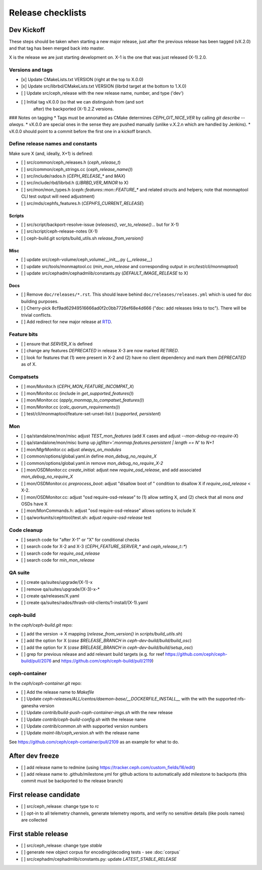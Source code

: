 ==================
Release checklists
==================

Dev Kickoff
===========

These steps should be taken when starting a new major release, just after
the previous release has been tagged (vX.2.0) and that tag has been merged
back into master.

X is the release we are just starting development on.  X-1 is the one
that was just released (X-1).2.0.

Versions and tags
-----------------

- [x] Update CMakeLists.txt VERSION (right at the top to X.0.0)
- [x] Update src/librbd/CMakeLists.txt VERSION (librbd target at the bottom to 1.X.0)
- [ ] Update src/ceph_release with the new release name, number, and type ('dev')
- [ ] Initial tag vX.0.0 (so that we can distinguish from (and sort
      after) the backported (X-1).2.Z versions.

### Notes on tagging
* Tags must be annonated as CMake determines `CEPH_GIT_NICE_VER` by
calling `git describe --always`.
* vX.0.0 are special ones in the sense they are pushed manually (unlike v.X.2.n
which are handled by Jenkins).
* vX.0.0 should point to a commit before the first one in a kickoff branch.

Define release names and constants
----------------------------------

Make sure X (and, ideally, X+1) is defined:

- [ ] src/common/ceph_releases.h (`ceph_release_t`)
- [ ] src/common/ceph_strings.cc (`ceph_release_name()`)
- [ ] src/include/rados.h (`CEPH_RELEASE_*` and `MAX`)
- [ ] src/include/rbd/librbd.h (`LIBRBD_VER_MINOR` to X)
- [ ] src/mon/mon_types.h (`ceph::features::mon::FEATURE_*` and related structs and helpers; note that monmaptool CLI test output will need adjustment)
- [ ] src/mds/cephfs_features.h (`CEPHFS_CURRENT_RELEASE`)

Scripts
~~~~~~~

- [ ] src/script/backport-resolve-issue (`releases()`, `ver_to_release()`... but for X-1)
- [ ] src/script/ceph-release-notes (X-1)
- [ ] ceph-build.git scripts/build_utils.sh `release_from_version()`

Misc
~~~~
- [ ] update src/ceph-volume/ceph_volume/__init__.py (`__release__`)
- [ ] update src/tools/monmaptool.cc (`min_mon_release` and corresponding output in `src/test/cli/monmaptool`)
- [ ] update src/cephadm/cephadmlib/constants.py (`DEFAULT_IMAGE_RELEASE` to X)

Docs
~~~~

- [ ] Remove ``doc/releases/*.rst``. This should leave behind ``doc/releases/releases.yml`` which is used for doc building purposes.
- [ ] Cherry-pick 8cf9ad62949516666ad0f2c0bb7726ef68e4d666 ("doc: add releases links to toc"). There will be trivial conflicts.
- [ ] Add redirect for new major release at `RTD <https://readthedocs.org/dashboard/ceph/redirects/>`_.

Feature bits
------------

- [ ] ensure that `SERVER_X` is defined
- [ ] change any features `DEPRECATED` in release X-3 are now marked `RETIRED`.
- [ ] look for features that (1) were present in X-2 and (2) have no
  client dependency and mark them `DEPRECATED` as of X.


Compatsets
----------

- [ ] mon/Monitor.h (`CEPH_MON_FEATURE_INCOMPAT_X`)
- [ ] mon/Monitor.cc (include in `get_supported_features()`)
- [ ] mon/Monitor.cc (`apply_monmap_to_compatset_features()`)
- [ ] mon/Monitor.cc (`calc_quorum_requirements()`)
- [ ] test/cli/monmaptool/feature-set-unset-list.t (`supported`, `persistent`)

Mon
---

- [ ] qa/standalone/mon/misc adjust `TEST_mon_features` (add X cases and adjust `--mon-debug-no-require-X`)
- [ ] qa/standalone/mon/misc bump up `jqfilter='.monmap.features.persistent | length == N'` to `N+1`
- [ ] mon/MgrMonitor.cc adjust `always_on_modules`
- [ ] common/options/global.yaml.in define `mon_debug_no_require_X`
- [ ] common/options/global.yaml.in remove `mon_debug_no_require_X-2`
- [ ] mon/OSDMonitor.cc `create_initial`: adjust new `require_osd_release`, and add associated `mon_debug_no_require_X`
- [ ] mon/OSDMonitor.cc `preprocess_boot`: adjust "disallow boot of " condition to disallow X if `require_osd_release` < X-2.
- [ ] mon/OSDMonitor.cc: adjust "osd require-osd-release" to (1) allow setting X, and (2) check that all mons *and* OSDs have X
- [ ] mon/MonCommands.h: adjust "osd require-osd-release" allows options to include X
- [ ] qa/workunits/cephtool/test.sh: adjust `require-osd-release` test


Code cleanup
------------

- [ ] search code for "after X-1" or "X" for conditional checks
- [ ] search code for X-2 and X-3 (`CEPH_FEATURE_SERVER_*` and
  `ceph_release_t::*`)
- [ ] search code for `require_osd_release`
- [ ] search code for `min_mon_release`

QA suite
--------

- [ ] create qa/suites/upgrade/(X-1)-x
- [ ] remove qa/suites/upgrade/(X-3)-x-*
- [ ] create qa/releases/X.yaml
- [ ] create qa/suites/rados/thrash-old-clients/1-install/(X-1).yaml


ceph-build
----------
In the `ceph/ceph-build.git` repo:

- [ ] add the version -> X mapping (`release_from_version()` in `scripts/build_utils.sh`)
- [ ] add the option for X (`case $RELEASE_BRANCH` in `ceph-dev-build/build/build_osc`)
- [ ] add the option for X (`case $RELEASE_BRANCH` in `ceph-dev-build/build/setup_osc`)
- [ ] grep for previous release and add relevant build targets (e.g. for reef https://github.com/ceph/ceph-build/pull/2076 and https://github.com/ceph/ceph-build/pull/2119)


ceph-container
--------------
In the `ceph/ceph-container.git` repo:

- [ ] Add the release name to `Makefile`
- [ ] Update `ceph-releases/ALL/centos/daemon-base/__DOCKERFILE_INSTALL__` with the with the supported nfs-ganesha version
- [ ] Update `contrib/build-push-ceph-container-imgs.sh` with the new release
- [ ] Update `contrib/ceph-build-config.sh` with the release name
- [ ] Update `contrib/common.sh` with supported version numbers
- [ ] Update `maint-lib/ceph_version.sh` with the release name

See https://github.com/ceph/ceph-container/pull/2109 as an example for what to do.


After dev freeze
================

- [ ] add release name to redmine (using https://tracker.ceph.com/custom_fields/16/edit)
- [ ] add release name to .github/milestone.yml for github actions to automatically add milestone to backports (this commit must be backported to the release branch)

First release candidate
=======================

- [ ] src/ceph_release: change type to `rc`
- [ ] opt-in to all telemetry channels, generate telemetry reports, and verify no sensitive details (like pools names) are collected


First stable release
====================

- [ ] src/ceph_release: change type `stable`
- [ ] generate new object corpus for encoding/decoding tests - see :doc:`corpus`
- [ ] src/cephadm/cephadmlib/constants.py: update `LATEST_STABLE_RELEASE`
